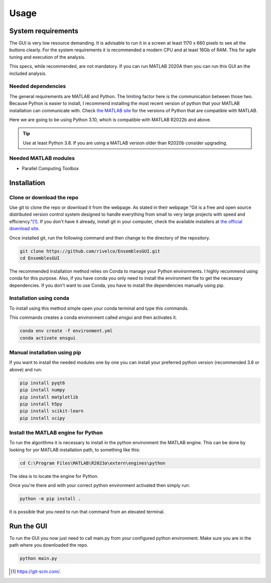 Usage
=====

System requirements
-------------------

The GUI is very low resource demanding. It is advisable to run it in a screen at least 1170 x 660 pixels to see all the buttons clearly. For the system requirements it is recommended a modern CPU and at least 16Gb of RAM. This for agile tuning and execution of the analysis.

This specs, while recommended, are not mandatory. If you can run MATLAB 2020A then you can run this GUI an the included analysis.

Needed dependencies
~~~~~~~~~~~~~~~~~~~

The general requirements are MATLAB and Python. The limiting factor here is the communication between those two. Because Python is easier to install, I recommend installing the most recent version of python that your MATLAB installation can communicate with. Check `the MATLAB site <https://www.mathworks.com/support/requirements/python-compatibility.html>`_ for the versions of Python that are compatible with MATLAB.

Here we are going to be using Python 3.10, which is compatible with MATLAB R2022b and above.

.. seealso::
    Python 3.8 is compatible with MATLAB from R2020b to R2023a.
    Python 3.9 is compatible with MATLAB from R2021b to R2024b.

.. tip::
    Use at least Python 3.8. If you are using a MATLAB version older than R2020b consider upgrading.

Needed MATLAB modules
~~~~~~~~~~~~~~~~~~~~~

- Parallel Computing Toolbox

Installation
------------

Clone or download the repo
~~~~~~~~~~~~~~~~~~~~~~~~~~

Use git to clone the repo or download it from the webpage. As stated in their webpage "Git  is a free and open source distributed version control system designed to handle everything from small to very large projects with speed and efficiency."[#]_. If you don't have it already, install git in your computer, check the available installers at `the official download site <https://git-scm.com/downloads>`_.

Once installed git, run the following command and then change to the directory of the repository.

.. code-block:: console

    git clone https://github.com/rivelco/EnsemblesGUI.git
    cd EnsemblesGUI

The recommended installation method relies on Conda to manage your Python environments. I highly recommend using conda for this purpose. Also, if you have conda you only need to install the environment file to get the necessary dependencies. If you don't want to use Conda, you have to install the dependencies manually using pip.

Installation using conda
~~~~~~~~~~~~~~~~~~~~~~~~
 
To install using this method simple open your conda terminal and type this commands.

This commands creates a conda environment called `ensgui` and then activates it.

.. code-block:: console

    conda env create -f environment.yml
    conda activate ensgui

Manual installation using pip
~~~~~~~~~~~~~~~~~~~~~~~~~~~~~

If you want to install the needed modules one by one you can install your preferred python version (recommended 3.8 or above) and run:

.. code-block:: console

    pip install pyqt6
    pip install numpy
    pip install matplotlib
    pip install h5py
    pip install scikit-learn
    pip install scipy

Install the MATLAB engine for Python
~~~~~~~~~~~~~~~~~~~~~~~~~~~~~~~~~~~~

To run the algorithms it is necessary to install in the python environment the MATLAB engine. This can be done by looking for yor MATLAB installation path, to something like this:

.. code-block:: console

    cd C:\Program Files\MATLAB\R2023a\extern\engines\python

The idea is to locate the engine for Python.

Once you're there and with your correct python environment activated then simply run:

.. code-block:: console

    python -m pip install .

It is possible that you need to run that command from an elevated terminal.

Run the GUI
-----------

To run the GUI you now just need to call main.py from your configured python environment. Make sure you are in the path where you downloaded the repo.

.. code-block:: console

    python main.py

.. [#] `<https://git-scm.com/>`_.